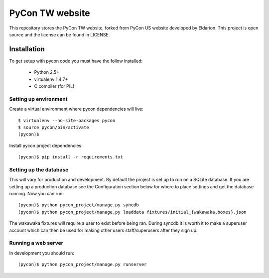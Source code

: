 ============================
PyCon TW website
============================

This repository stores the PyCon TW website, forked from PyCon US website developed by Eldarion. This
project is open source and the license can be found in LICENSE.


Installation
============

To get setup with pycon code you must have the follow installed:

 * Python 2.5+
 * virtualenv 1.4.7+
 * C compiler (for PIL)

Setting up environment
----------------------

Create a virtual environment where pycon dependencies will live::

    $ virtualenv --no-site-packages pycon
    $ source pycon/bin/activate
    (pycon)$

Install pycon project dependencies::

    (pycon)$ pip install -r requirements.txt


Setting up the database
-----------------------

This will vary for production and development. By default the project is set
up to run on a SQLite database. If you are setting up a production database
see the Configuration section below for where to place settings and get the
database running. Now you can run::

    (pycon)$ python pycon_project/manage.py syncdb
    (pycon)$ python pycon_project/manage.py loaddata fixtures/initial_{wakawaka,boxes}.json

The wakawaka fixtures will require a user to exist before being ran. During
syncdb it is worth it to make a superuser account which can then be used for
making other users staff/superusers after they sign up.

Running a web server
--------------------

In development you should run::

    (pycon)$ python pycon_project/manage.py runserver
